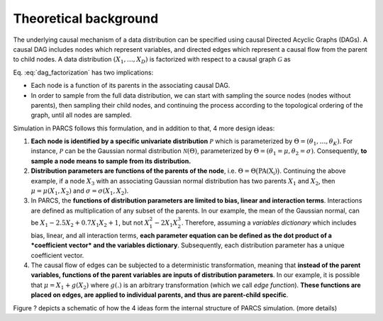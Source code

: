.. _first_steps_theoretical_background:

======================
Theoretical background
======================

The underlying causal mechanism of a data distribution can be specified using causal Directed Acyclic Graphs (DAGs). A causal DAG includes nodes which represent variables, and directed edges which represent a causal flow from the parent to child nodes. A data distribution :math:`(X_1, \dots, X_D)` is factorized with respect to a causal graph :math:`\mathcal{G}` as

.. math::
    \begin{align}
    p(X_1, \dots, X_D) = \prod_{d=1}^{D} p(X_d|\text{PA}_{\mathcal{G}}(X_d)).
    \end{align}
    :label: dag_factorization

Eq. :eq:`dag_factorization` has two implications:

* Each node is a function of its parents in the associating causal DAG.
* In order to sample from the full data distribution, we can start with sampling the source nodes (nodes without parents), then sampling their child nodes, and continuing the process according to the topological ordering of the graph, until all nodes are sampled.

Simulation in PARCS follows this formulation, and in addition to that, 4 more design ideas:

1. **Each node is identified by a specific univariate distribution** :math:`\mathcal{P}` which is parameterized by :math:`\Theta = (\theta_1, \dots, \theta_K)`. For instance, :math:`\mathcal{P}` can be the Gaussian normal distribution :math:`\mathcal{N}(\Theta)`, parameterized by :math:`\Theta = (\theta_1=\mu, \theta_2=\sigma)`. Consequently, **to sample a node means to sample from its distribution.**
2. **Distribution parameters are functions of the parents of the node**, i.e. :math:`\Theta = \Theta\big(\text{PA(X_i)}\big)`. Continuing the above example, if a node :math:`X_3` with an associating Gaussian normal distribution has two parents :math:`X_1` and :math:`X_2`, then :math:`\mu = \mu(X_1, X_2)` and :math:`\sigma = \sigma(X_1, X_2)`.
3. In PARCS, the **functions of distribution parameters are limited to bias, linear and interaction terms**. Interactions are defined as multiplication of any subset of the parents. In our example, the mean of the Gaussian normal, can be :math:`X_1 -2.5X_2 + 0.7X_1X_2 + 1`, but not :math:`X_1^2 - 2X_1X_2^3`. Therefore, assuming a *variables dictionary* which includes bias, linear, and all interaction terms, **each parameter equation can be defined as the dot product of a *coefficient vector* and the variables dictionary**. Subsequently, each distribution parameter has a unique coefficient vector.
4. The causal flow of edges can be subjected to a deterministic transformation, meaning that **instead of the parent variables, functions of the parent variables are inputs of distribution parameters**. In our example, it is possible that :math:`\mu = X_1 + g(X_2)` where :math:`g(.)` is an arbitrary transformation (which we call *edge function*). **These functions are placed on edges, are applied to individual parents, and thus are parent-child specific**.

Figure ? depicts a schematic of how the 4 ideas form the internal structure of PARCS simulation. (more details)